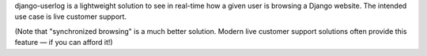 django-userlog is a lightweight solution to see in real-time how a given user
is browsing a Django website. The intended use case is live customer support.

(Note that "synchronized browsing" is a much better solution. Modern live
customer support solutions often provide this feature — if you can afford it!)


